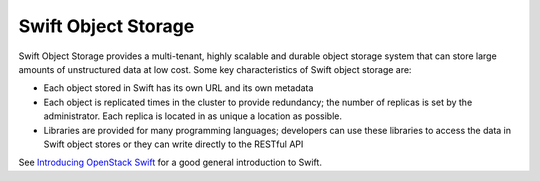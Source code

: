 
.. _swift-object-storage-term:

Swift Object Storage
--------------------

Swift Object Storage provides
a multi-tenant, highly scalable and durable object storage system
that can store large amounts of unstructured data at low cost.
Some key characteristics of Swift object storage are:

* Each object stored in Swift has its own URL
  and its own metadata
* Each object is replicated times in the cluster to provide redundancy;
  the number of replicas is set by the administrator.
  Each replica is located in as unique a location as possible.
* Libraries are provided for many programming languages;
  developers can use these libraries to access the data in Swift object stores
  or they can write directly to the RESTful API

See `Introducing OpenStack Swift <https://swiftstack.com/openstack-swift/architecture/>`_
for a good general introduction to Swift.
